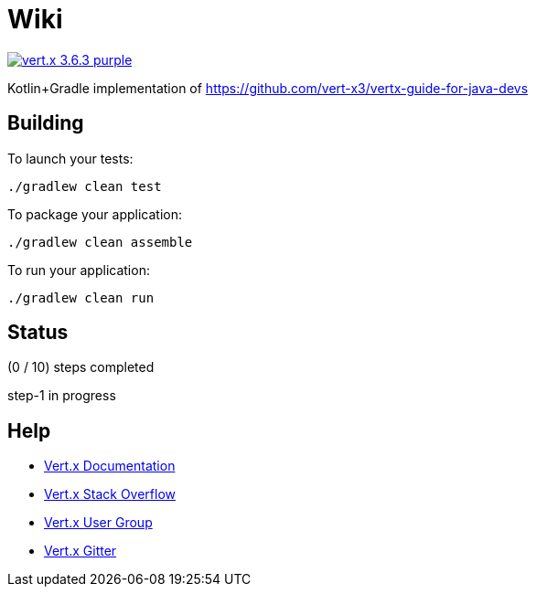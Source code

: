 = Wiki

image:https://img.shields.io/badge/vert.x-3.6.3-purple.svg[link="https://vertx.io"]

Kotlin+Gradle implementation of https://github.com/vert-x3/vertx-guide-for-java-devs

== Building

To launch your tests:
```
./gradlew clean test
```

To package your application:
```
./gradlew clean assemble
```

To run your application:
```
./gradlew clean run
```

== Status

(0 / 10) steps completed

step-1 in progress

== Help

* https://vertx.io/docs/[Vert.x Documentation]
* https://stackoverflow.com/questions/tagged/vert.x?sort=newest&pageSize=15[Vert.x Stack Overflow]
* https://groups.google.com/forum/?fromgroups#!forum/vertx[Vert.x User Group]
* https://gitter.im/eclipse-vertx/vertx-users[Vert.x Gitter]


